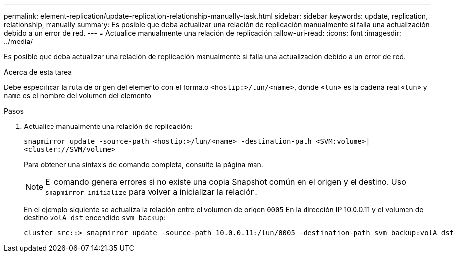---
permalink: element-replication/update-replication-relationship-manually-task.html 
sidebar: sidebar 
keywords: update, replication, relationship, manually 
summary: Es posible que deba actualizar una relación de replicación manualmente si falla una actualización debido a un error de red. 
---
= Actualice manualmente una relación de replicación
:allow-uri-read: 
:icons: font
:imagesdir: ../media/


[role="lead"]
Es posible que deba actualizar una relación de replicación manualmente si falla una actualización debido a un error de red.

.Acerca de esta tarea
Debe especificar la ruta de origen del elemento con el formato `<hostip:>/lun/<name>`, donde «`lun`» es la cadena real «`lun`» y `name` es el nombre del volumen del elemento.

.Pasos
. Actualice manualmente una relación de replicación:
+
`snapmirror update -source-path <hostip:>/lun/<name> -destination-path <SVM:volume>|<cluster://SVM/volume>`

+
Para obtener una sintaxis de comando completa, consulte la página man.

+
[NOTE]
====
El comando genera errores si no existe una copia Snapshot común en el origen y el destino. Uso `snapmirror initialize` para volver a inicializar la relación.

====
+
En el ejemplo siguiente se actualiza la relación entre el volumen de origen `0005` En la dirección IP 10.0.0.11 y el volumen de destino `volA_dst` encendido `svm_backup`:

+
[listing]
----
cluster_src::> snapmirror update -source-path 10.0.0.11:/lun/0005 -destination-path svm_backup:volA_dst
----

